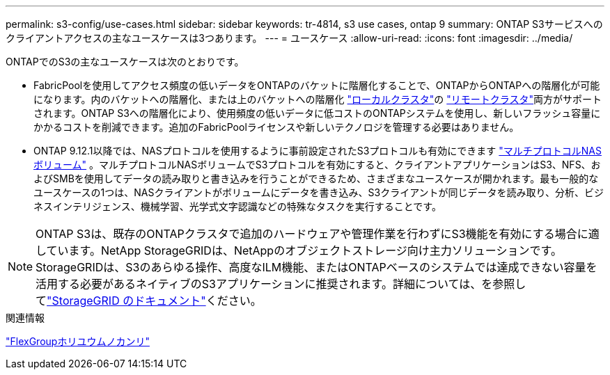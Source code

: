 ---
permalink: s3-config/use-cases.html 
sidebar: sidebar 
keywords: tr-4814, s3 use cases, ontap 9 
summary: ONTAP S3サービスへのクライアントアクセスの主なユースケースは3つあります。 
---
= ユースケース
:allow-uri-read: 
:icons: font
:imagesdir: ../media/


[role="lead"]
ONTAPでのS3の主なユースケースは次のとおりです。

* FabricPoolを使用してアクセス頻度の低いデータをONTAPのバケットに階層化することで、ONTAPからONTAPへの階層化が可能になります。内のバケットへの階層化、または上のバケットへの階層化 link:enable-ontap-s3-access-local-fabricpool-task.html["ローカルクラスタ"]の link:enable-ontap-s3-access-remote-fabricpool-task.html["リモートクラスタ"]両方がサポートされます。ONTAP S3への階層化により、使用頻度の低いデータに低コストのONTAPシステムを使用し、新しいフラッシュ容量にかかるコストを削減できます。追加のFabricPoolライセンスや新しいテクノロジを管理する必要はありません。
* ONTAP 9.12.1以降では、NASプロトコルを使用するように事前設定されたS3プロトコルも有効にできます link:../s3-multiprotocol/index.html["マルチプロトコルNASボリューム"] 。マルチプロトコルNASボリュームでS3プロトコルを有効にすると、クライアントアプリケーションはS3、NFS、およびSMBを使用してデータの読み取りと書き込みを行うことができるため、さまざまなユースケースが開かれます。最も一般的なユースケースの1つは、NASクライアントがボリュームにデータを書き込み、S3クライアントが同じデータを読み取り、分析、ビジネスインテリジェンス、機械学習、光学式文字認識などの特殊なタスクを実行することです。



NOTE: ONTAP S3は、既存のONTAPクラスタで追加のハードウェアや管理作業を行わずにS3機能を有効にする場合に適しています。NetApp StorageGRIDは、NetAppのオブジェクトストレージ向け主力ソリューションです。StorageGRIDは、S3のあらゆる操作、高度なILM機能、またはONTAPベースのシステムでは達成できない容量を活用する必要があるネイティブのS3アプリケーションに推奨されます。詳細については、を参照してlink:https://docs.netapp.com/us-en/storagegrid-118/index.html["StorageGRID のドキュメント"^]ください。

.関連情報
link:../flexgroup/index.html["FlexGroupホリユウムノカンリ"]
